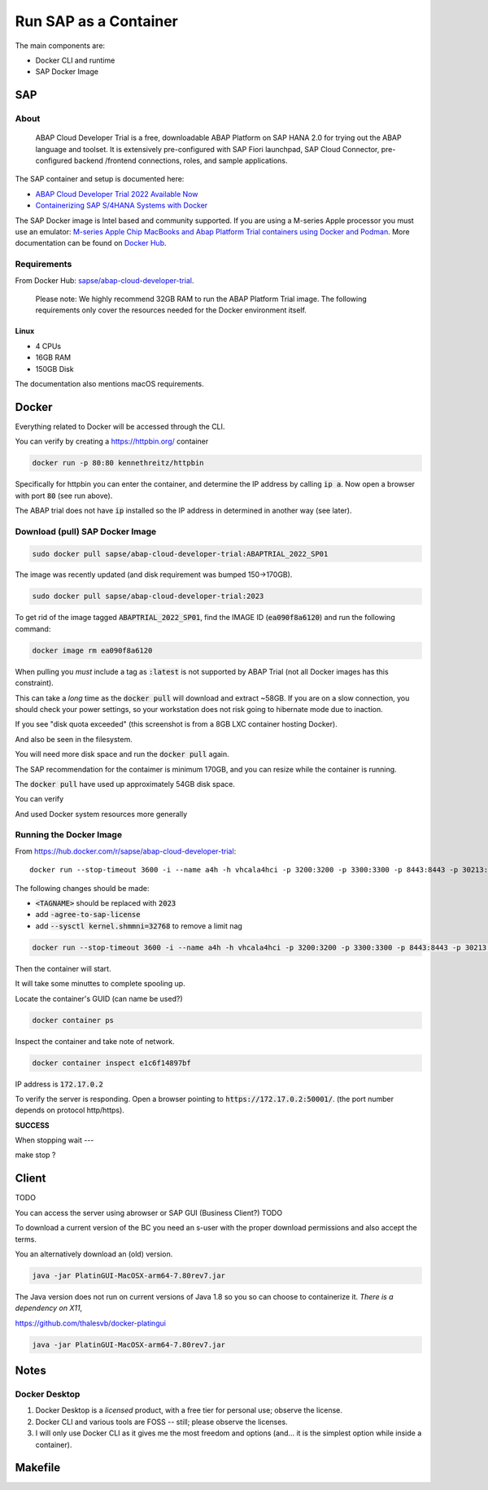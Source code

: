##########################
  Run SAP as a Container
##########################

The main components are:

- Docker CLI and runtime
- SAP Docker Image

*******
  SAP
*******

About
=====

  ABAP Cloud Developer Trial is a free, downloadable ABAP Platform on SAP HANA 2.0 
  for trying out the ABAP language and toolset. 
  It is extensively pre-configured with SAP Fiori launchpad, SAP Cloud Connector, 
  pre-configured backend /frontend connections, roles, and sample applications.

The SAP container and setup is documented here:

- `ABAP Cloud Developer Trial 2022 Available Now <https://community.sap.com/t5/technology-blogs-by-sap/abap-cloud-developer-trial-2022-available-now/ba-p/13598069>`__
- `Containerizing SAP S/4HANA Systems with Docker <https://community.sap.com/t5/enterprise-resource-planning-blogs-by-sap/containerizing-sap-s-4hana-systems-with-docker/ba-p/13581243>`__

The SAP Docker image is Intel based and community supported.
If you are using a M-series Apple processor you must use an emulator: 
`M-series Apple Chip MacBooks and Abap Platform Trial containers using Docker and Podman <https://community.sap.com/t5/technology-blog-posts-by-members/m-series-apple-chip-macbooks-and-abap-platform-trial-containers-using/ba-p/13593215>`__.
More documentation can be found on `Docker Hub <https://hub.docker.com/r/sapse/abap-cloud-developer-trial>`__.

Requirements
============

From Docker Hub:
`sapse/abap-cloud-developer-trial <https://hub.docker.com/r/sapse/abap-cloud-developer-trial>`__. 

  Please note: We highly recommend 32GB RAM to run the ABAP Platform Trial image. 
  The following requirements only cover the resources needed for the Docker environment itself.

Linux
-----

- 4 CPUs
- 16GB RAM
- 150GB Disk

The documentation also mentions macOS requirements.

**********
  Docker
**********
 
Everything related to Docker will be accessed through the CLI.

You can verify by creating a https://httpbin.org/ container

.. code:: bash

  docker run -p 80:80 kennethreitz/httpbin

Specifically for httpbin you can enter the container,
and determine the IP address by calling :code:`ip a`.
Now open a browser with port :code:`80` (see run above).

The ABAP trial does not have :code:`ip` installed so the IP address in determined in another way (see later).

Download (pull) SAP Docker Image
================================

.. code:: bash

  sudo docker pull sapse/abap-cloud-developer-trial:ABAPTRIAL_2022_SP01

The image was recently updated (and disk requirement was bumped 150->170GB).

.. code:: bash

  sudo docker pull sapse/abap-cloud-developer-trial:2023

.. image:: ./media/docker_images_2023.png
  :align: left
  :width: 840 px

To get rid of the image tagged :code:`ABAPTRIAL_2022_SP01`,
find the IMAGE ID (:code:`ea090f8a6120`) and run the following command:

.. code:: bash

  docker image rm ea090f8a6120

When pulling you *must* include a tag as :code:`:latest` is not supported by ABAP Trial (not all Docker images has this constraint).

This can take a *long* time as the :code:`docker pull` will download and extract ~58GB.
If you are on a slow connection, you should check your power settings,
so your workstation does not risk going to hibernate mode due to inaction.

.. image:: ./media/docker_pull.png
  :align: left
  :width: 700 px

If you see "disk quota exceeded" (this screenshot is from a 8GB LXC container hosting Docker).

.. image:: ./media/disk_quota_exceeded.png
  :align: left
  :width: 740 px

And also be seen in the filesystem.

.. image:: ./media/cli_df.png
  :align: left
  :width: 580 px

You will need more disk space and run the :code:`docker pull` again.

The SAP recommendation for the contaimer is minimum 170GB, 
and you can resize while the container is running.

The :code:`docker pull` have used up approximately 54GB disk space.

.. image:: ./media/cli_df_after_pull.png
  :align: left
  :width: 560 px

You can verify

.. image:: ./media/docker_images.png
  :align: left
  :width: 800 px

And used Docker system resources more generally

.. image:: ./media/docker_system_df.png
  :align: left
  :width: 500 px

Running the Docker Image
========================

From https://hub.docker.com/r/sapse/abap-cloud-developer-trial::
  
  docker run --stop-timeout 3600 -i --name a4h -h vhcala4hci -p 3200:3200 -p 3300:3300 -p 8443:8443 -p 30213:30213 -p 50000:50000 -p 50001:50001 sapse/abap-cloud-developer-trial:<TAGNAME> -skip-limits-check

The following changes should be made:

- :code:`<TAGNAME>` should be replaced with :code:`2023`
- add :code:`-agree-to-sap-license`
- add :code:`--sysctl kernel.shmmni=32768` to remove a limit nag

.. code:: bash
  
  docker run --stop-timeout 3600 -i --name a4h -h vhcala4hci -p 3200:3200 -p 3300:3300 -p 8443:8443 -p 30213:30213 -p 50000:50000 -p 50001:50001 sapse/abap-cloud-developer-trial:2023 -skip-limits-check -agree-to-sap-license

Then the container will start.

.. image:: ./media/docker_run_start.png
  :align: left
  :width: 800 px

It will take some minuttes to complete spooling up.

.. image:: ./media/docker_run_ready.png
  :align: left
  :width: 800 px

Locate the container's GUID (can name be used?)

.. code:: bash
  
  docker container ps

Inspect the container and take note of network.

.. code:: bash

  docker container inspect e1c6f14897bf

.. image:: ./media/docker_container_inspect.png
  :align: left
  :width: 800 px

IP address is :code:`172.17.0.2`

To verify the server is responding.
Open a browser pointing to :code:`https://172.17.0.2:50001/`. (the port number depends on protocol http/https).

.. image:: ./media/browser_server_is_alive.png
  :align: left
  :width: 800 px

**SUCCESS**

When stopping wait ---

make stop ?

.. image:: ./media/container_stop.png
  :align: left
  :width: 800 px

**********
  Client
**********

TODO 

You can access the server using  abrowser or SAP GUI (Business Client?) TODO

To download a current version of the BC you need an s-user with the proper download permissions and also accept the terms.

You an alternatively download an (old) version.

.. code:: bash

  java -jar PlatinGUI-MacOSX-arm64-7.80rev7.jar

The Java version does not run on current versions of Java 1.8 so you so can choose to containerize it.
*There is a dependency on X11*,

https://github.com/thalesvb/docker-platingui

.. code:: bash

  java -jar PlatinGUI-MacOSX-arm64-7.80rev7.jar

*********
  Notes
*********

Docker Desktop 
==============

#. Docker Desktop is a *licensed* product, with a free tier for personal use; observe the license.
#. Docker CLI and various tools are FOSS -- still; please observe the licenses.
#. I will only use Docker CLI as it gives me the most freedom and options (and... it is the simplest option while inside a container).


************
  Makefile
************




